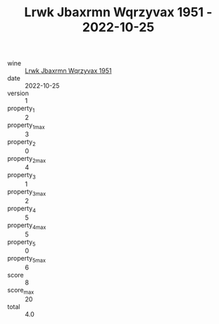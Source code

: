 :PROPERTIES:
:ID:                     300657e9-6670-4c80-aa22-069285cd1ae6
:END:
#+TITLE: Lrwk Jbaxrmn Wqrzyvax 1951 - 2022-10-25

- wine :: [[id:547e5958-c369-47fe-a879-9b6370efd975][Lrwk Jbaxrmn Wqrzyvax 1951]]
- date :: 2022-10-25
- version :: 1
- property_1 :: 2
- property_1_max :: 3
- property_2 :: 0
- property_2_max :: 4
- property_3 :: 1
- property_3_max :: 2
- property_4 :: 5
- property_4_max :: 5
- property_5 :: 0
- property_5_max :: 6
- score :: 8
- score_max :: 20
- total :: 4.0



